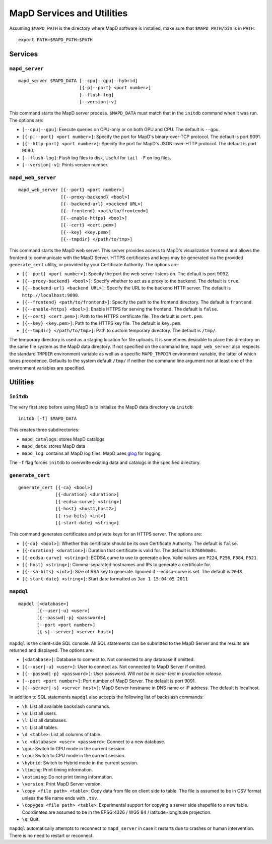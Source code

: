 MapD Services and Utilities
===========================

Assuming ``$MAPD_PATH`` is the directory where MapD software is
installed, make sure that ``$MAPD_PATH/bin`` is in ``PATH``:

::

    export PATH=$MAPD_PATH:$PATH

Services
~~~~~~~~

``mapd_server``
---------------

::

    mapd_server $MAPD_DATA [--cpu|--gpu|--hybrid]
                           [{-p|--port} <port number>]
                           [--flush-log]
                           [--version|-v]

This command starts the MapD server process. ``$MAPD_DATA`` must match
that in the ``initdb`` command when it was run. The options are:

-  ``[--cpu|--gpu]``: Execute queries on CPU-only or on both GPU and
   CPU. The default is ``--gpu``.
-  ``[{-p|--port} <port number>]``: Specify the port for MapD's
   binary-over-TCP protocol. The default is port 9091.
-  ``[{--http-port} <port number>]``: Specify the port for MapD's
   JSON-over-HTTP protocol. The default is port 9090.
-  ``[--flush-log]``: Flush log files to disk. Useful for ``tail -F`` on
   log files.
-  ``[--version|-v]``: Prints version number.

``mapd_web_server``
-------------------

::

    mapd_web_server [{--port} <port number>]
                    [{--proxy-backend} <bool>]
                    [{--backend-url} <backend URL>]
                    [{--frontend} <path/to/frontend>]
                    [{--enable-https} <bool>]
                    [{--cert} <cert.pem>]
                    [{--key} <key.pem>]
                    [{--tmpdir} </path/to/tmp>]

This command starts the MapD web server. This server provides access to
MapD's visualization frontend and allows the frontend to communicate
with the MapD Server. HTTPS certificates and keys may be generated via
the provided ``generate_cert`` utility, or provided by your Certificate
Authority. The options are:

-  ``[{--port} <port number>]``: Specify the port the web server listens
   on. The default is port 9092.
-  ``[{--proxy-backend} <bool>]``: Specify whether to act as a proxy to
   the backend. The default is ``true``.
-  ``[{--backend-url} <backend URL>]``: Specify the URL to the backend
   HTTP server. The default is ``http://localhost:9090``.
-  ``[{--frontend} <path/to/frontend>]``: Specify the path to the
   frontend directory. The default is ``frontend``.
-  ``[{--enable-https} <bool>]``: Enable HTTPS for serving the frontend.
   The default is ``false``.
-  ``[{--cert} <cert.pem>]``: Path to the HTTPS certificate file. The
   default is ``cert.pem``.
-  ``[{--key} <key.pem>]``: Path to the HTTPS key file. The default is
   ``key.pem``.
-  ``[{--tmpdir} </path/to/tmp>]``: Path to custom temporary directory.
   The default is ``/tmp/``.

The temporary directory is used as a staging location for file uploads.
It is sometimes desirable to place this directory on the same file
system as the MapD data directory. If not specified on the command line,
``mapd_web_server`` also respects the standard ``TMPDIR`` environment
variable as well as a specific ``MAPD_TMPDIR`` environment variable, the
latter of which takes precedence. Defaults to the system default
``/tmp/`` if neither the command line argument nor at least one of the
environment variables are specified.

Utilities
~~~~~~~~~

``initdb``
----------

The very first step before using MapD is to initialize the MapD data
directory via ``initdb``:

::

    initdb [-f] $MAPD_DATA

This creates three subdirectories:

-  ``mapd_catalogs``: stores MapD catalogs
-  ``mapd_data``: stores MapD data
-  ``mapd_log``: contains all MapD log files. MapD uses
   `glog <https://code.google.com/p/google-glog/>`__ for logging.

The ``-f`` flag forces ``initdb`` to overwrite existing data and
catalogs in the specified directory.

``generate_cert``
-----------------

::

    generate_cert [{-ca} <bool>]
                  [{-duration} <duration>]
                  [{-ecdsa-curve} <string>]
                  [{-host} <host1,host2>]
                  [{-rsa-bits} <int>]
                  [{-start-date} <string>]

This command generates certificates and private keys for an HTTPS
server. The options are:

-  ``[{-ca} <bool>]``: Whether this certificate should be its own
   Certificate Authority. The default is ``false``.
-  ``[{-duration} <duration>]``: Duration that certificate is valid for.
   The default is ``8760h0m0s``.
-  ``[{-ecdsa-curve} <string>]``: ECDSA curve to use to generate a key.
   Valid values are ``P224``, ``P256``, ``P384``, ``P521``.
-  ``[{-host} <string>]``: Comma-separated hostnames and IPs to generate
   a certificate for.
-  ``[{-rsa-bits} <int>]``: Size of RSA key to generate. Ignored if
   --ecdsa-curve is set. The default is ``2048``.
-  ``[{-start-date} <string>]``: Start date formatted as
   ``Jan 1 15:04:05 2011``

``mapdql``
----------

::

    mapdql [<database>]
           [{--user|-u} <user>]
           [{--passwd|-p} <password>]
           [--port <port number>]
           [{-s|--server} <server host>]

``mapdql`` is the client-side SQL console. All SQL statements can be
submitted to the MapD Server and the results are returned and displayed.
The options are:

-  ``[<database>]``: Database to connect to. Not connected to any
   database if omitted.
-  ``[{--user|-u} <user>]``: User to connect as. Not connected to MapD
   Server if omitted.
-  ``[{--passwd|-p} <password>]``: User password. *Will not be in
   clear-text in production release*.
-  ``[--port <port number>]``: Port number of MapD Server. The default
   is port 9091.
-  ``[{--server|-s} <server host>]``: MapD Server hostname in DNS name
   or IP address. The default is localhost.

In addition to SQL statements ``mapdql`` also accepts the following list
of backslash commands:

-  ``\h``: List all available backslash commands.
-  ``\u``: List all users.
-  ``\l``: List all databases.
-  ``\t``: List all tables.
-  ``\d <table>``: List all columns of table.
-  ``\c <database> <user> <password>``: Connect to a new database.
-  ``\gpu``: Switch to GPU mode in the current session.
-  ``\cpu``: Switch to CPU mode in the current session.
-  ``\hybrid``: Switch to Hybrid mode in the current session.
-  ``\timing``: Print timing information.
-  ``\notiming``: Do not print timing information.
-  ``\version``: Print MapD Server version.
-  ``\copy <file path> <table>``: Copy data from file on client side to
   table. The file is assumed to be in CSV format unless the file name
   ends with ``.tsv``.
-  ``\copygeo <file path> <table>``: Experimental support for copying a
   server side shapefile to a new table. Coordinates are assumed to be
   in the EPSG:4326 / WGS 84 / latitude+longitude projection.
-  ``\q``: Quit.

``mapdql`` automatically attempts to reconnect to ``mapd_server`` in
case it restarts due to crashes or human intervention. There is no need
to restart or reconnect.
